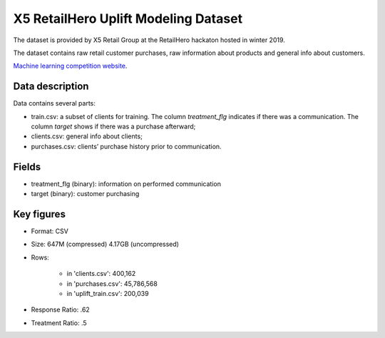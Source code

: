 X5 RetailHero Uplift Modeling Dataset
=====================================

The dataset is provided by X5 Retail Group at the RetailHero hackaton hosted in winter 2019.

The dataset contains raw retail customer purchases, raw information about products and general info about customers.


`Machine learning competition website <https://ods.ai/competitions/x5-retailhero-uplift-modeling/data/>`_.

Data description
################

Data contains several parts:

* train.csv: a subset of clients for training. The column *treatment_flg* indicates if there was a communication. The column *target* shows if there was a purchase afterward;
* clients.csv: general info about clients;
* purchases.csv: clients’ purchase history prior to communication.

Fields
################

* treatment_flg (binary): information on performed communication
* target (binary): customer purchasing

Key figures
################

* Format: CSV
* Size: 647M (compressed) 4.17GB (uncompressed)
* Rows:

    * in 'clients.csv': 400,162
    * in 'purchases.csv': 45,786,568
    * in 'uplift_train.csv': 200,039

* Response Ratio: .62
* Treatment Ratio: .5

